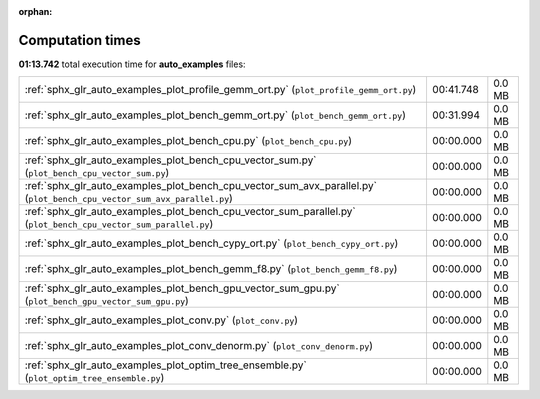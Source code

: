 
:orphan:

.. _sphx_glr_auto_examples_sg_execution_times:


Computation times
=================
**01:13.742** total execution time for **auto_examples** files:

+-------------------------------------------------------------------------------------------------------------------------+-----------+--------+
| :ref:`sphx_glr_auto_examples_plot_profile_gemm_ort.py` (``plot_profile_gemm_ort.py``)                                   | 00:41.748 | 0.0 MB |
+-------------------------------------------------------------------------------------------------------------------------+-----------+--------+
| :ref:`sphx_glr_auto_examples_plot_bench_gemm_ort.py` (``plot_bench_gemm_ort.py``)                                       | 00:31.994 | 0.0 MB |
+-------------------------------------------------------------------------------------------------------------------------+-----------+--------+
| :ref:`sphx_glr_auto_examples_plot_bench_cpu.py` (``plot_bench_cpu.py``)                                                 | 00:00.000 | 0.0 MB |
+-------------------------------------------------------------------------------------------------------------------------+-----------+--------+
| :ref:`sphx_glr_auto_examples_plot_bench_cpu_vector_sum.py` (``plot_bench_cpu_vector_sum.py``)                           | 00:00.000 | 0.0 MB |
+-------------------------------------------------------------------------------------------------------------------------+-----------+--------+
| :ref:`sphx_glr_auto_examples_plot_bench_cpu_vector_sum_avx_parallel.py` (``plot_bench_cpu_vector_sum_avx_parallel.py``) | 00:00.000 | 0.0 MB |
+-------------------------------------------------------------------------------------------------------------------------+-----------+--------+
| :ref:`sphx_glr_auto_examples_plot_bench_cpu_vector_sum_parallel.py` (``plot_bench_cpu_vector_sum_parallel.py``)         | 00:00.000 | 0.0 MB |
+-------------------------------------------------------------------------------------------------------------------------+-----------+--------+
| :ref:`sphx_glr_auto_examples_plot_bench_cypy_ort.py` (``plot_bench_cypy_ort.py``)                                       | 00:00.000 | 0.0 MB |
+-------------------------------------------------------------------------------------------------------------------------+-----------+--------+
| :ref:`sphx_glr_auto_examples_plot_bench_gemm_f8.py` (``plot_bench_gemm_f8.py``)                                         | 00:00.000 | 0.0 MB |
+-------------------------------------------------------------------------------------------------------------------------+-----------+--------+
| :ref:`sphx_glr_auto_examples_plot_bench_gpu_vector_sum_gpu.py` (``plot_bench_gpu_vector_sum_gpu.py``)                   | 00:00.000 | 0.0 MB |
+-------------------------------------------------------------------------------------------------------------------------+-----------+--------+
| :ref:`sphx_glr_auto_examples_plot_conv.py` (``plot_conv.py``)                                                           | 00:00.000 | 0.0 MB |
+-------------------------------------------------------------------------------------------------------------------------+-----------+--------+
| :ref:`sphx_glr_auto_examples_plot_conv_denorm.py` (``plot_conv_denorm.py``)                                             | 00:00.000 | 0.0 MB |
+-------------------------------------------------------------------------------------------------------------------------+-----------+--------+
| :ref:`sphx_glr_auto_examples_plot_optim_tree_ensemble.py` (``plot_optim_tree_ensemble.py``)                             | 00:00.000 | 0.0 MB |
+-------------------------------------------------------------------------------------------------------------------------+-----------+--------+
